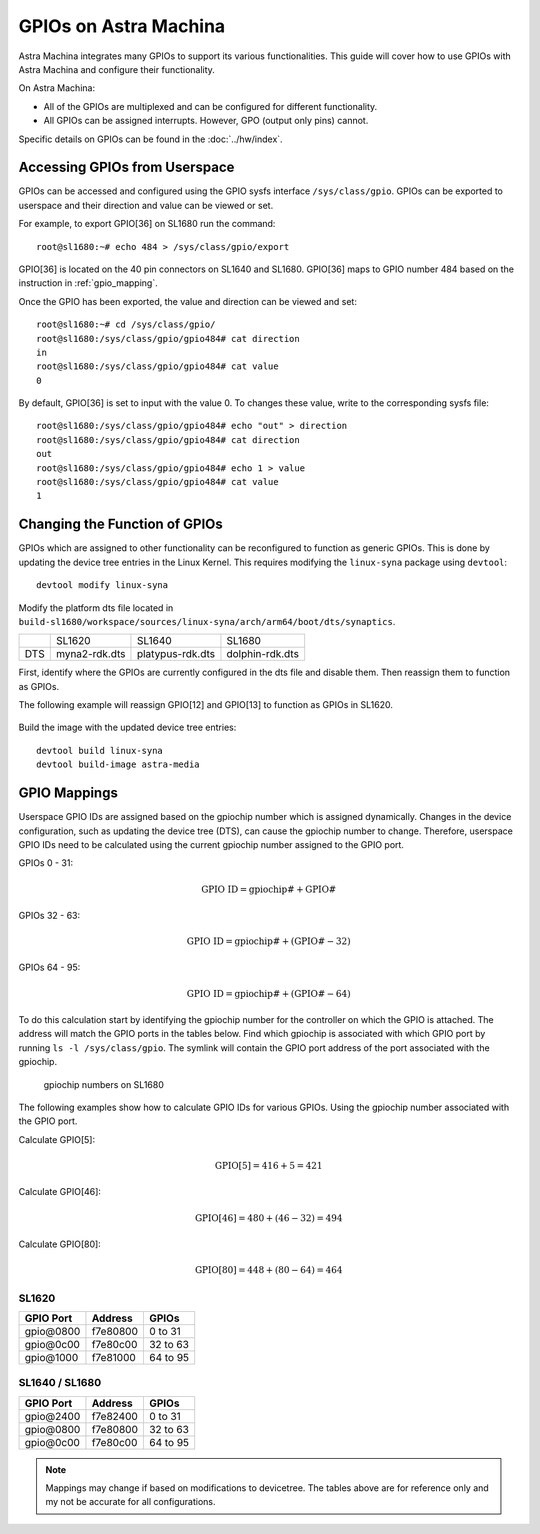 ======================
GPIOs on Astra Machina
======================

Astra Machina integrates many GPIOs to support its various functionalities. This guide will cover how to use GPIOs with Astra Machina and
configure their functionality.

On Astra Machina:

- All of the GPIOs are multiplexed and can be configured for different functionality.
- All GPIOs can be assigned interrupts. However, GPO (output only pins) cannot.

Specific details on GPIOs can be found in the :doc:`../hw/index`.

Accessing GPIOs from Userspace
==============================

GPIOs can be accessed and configured using the GPIO sysfs interface ``/sys/class/gpio``. GPIOs can be exported to userspace and their
direction and value can be viewed or set. 

For example, to export GPIO[36] on SL1680 run the command::

    root@sl1680:~# echo 484 > /sys/class/gpio/export

GPIO[36] is located on the 40 pin connectors on SL1640 and SL1680. GPIO[36] maps to GPIO number 484 based on the instruction in :ref:`gpio_mapping`.

Once the GPIO has been exported, the value and direction can be viewed and set::

    root@sl1680:~# cd /sys/class/gpio/
    root@sl1680:/sys/class/gpio/gpio484# cat direction
    in
    root@sl1680:/sys/class/gpio/gpio484# cat value
    0

By default, GPIO[36] is set to input with the value 0. To changes these value, write to the corresponding sysfs file::

    root@sl1680:/sys/class/gpio/gpio484# echo "out" > direction
    root@sl1680:/sys/class/gpio/gpio484# cat direction
    out
    root@sl1680:/sys/class/gpio/gpio484# echo 1 > value
    root@sl1680:/sys/class/gpio/gpio484# cat value
    1

Changing the Function of GPIOs
==============================

GPIOs which are assigned to other functionality can be reconfigured to function as generic GPIOs. This is done by updating
the device tree entries in the Linux Kernel. This requires modifying the ``linux-syna`` package using ``devtool``::

    devtool modify linux-syna

Modify the platform dts file located in ``build-sl1680/workspace/sources/linux-syna/arch/arm64/boot/dts/synaptics``.

+-----------------+---------------+------------------+-----------------+
|                 | SL1620        | SL1640           | SL1680          |
+-----------------+---------------+------------------+-----------------+
| DTS             | myna2-rdk.dts | platypus-rdk.dts | dolphin-rdk.dts |
+-----------------+---------------+------------------+-----------------+

First, identify where the GPIOs are currently configured in the dts file and disable them. Then reassign them to function as GPIOs.

The following example will reassign GPIO[12] and GPIO[13] to function as GPIOs in SL1620.

.. figure:: media/sl1620-i2c-dts-section.png

.. figure:: media/sl1620-lcdc-dts-section.png

Build the image with the updated device tree entries::

   devtool build linux-syna
   devtool build-image astra-media

.. _gpio_mapping:

GPIO Mappings
=============

Userspace GPIO IDs are assigned based on the gpiochip number which is assigned dynamically. Changes in the device configuration, such as
updating the device tree (DTS), can cause the gpiochip number to change. Therefore, userspace GPIO IDs need to be calculated using the
current gpiochip number assigned to the GPIO port.

GPIOs 0 - 31:

.. math::

    \text{GPIO ID} = \text{gpiochip#} + \text{GPIO#}

GPIOs 32 - 63:

.. math::

    \text{GPIO ID} = \text{gpiochip#} + (\text{GPIO#} - 32)

GPIOs 64 - 95:

.. math::

    \text{GPIO ID} = \text{gpiochip#} + (\text{GPIO#} - 64)

To do this calculation start by identifying the gpiochip number for the controller on which the GPIO is attached. The address will match
the GPIO ports in the tables below. Find which gpiochip is associated with which GPIO port by running ``ls -l /sys/class/gpio``. The symlink
will contain the GPIO port address of the port associated with the gpiochip.

.. figure:: media/sl1680-gpiochip.png

    gpiochip numbers on SL1680

The following examples show how to calculate GPIO IDs for various GPIOs. Using the gpiochip number associated with the GPIO port.

Calculate GPIO[5]:

.. math::

    \text{GPIO[5]} = 416 + 5 = 421

Calculate GPIO[46]:

.. math::

    \text{GPIO[46]} = 480 + (46 - 32) = 494

Calculate GPIO[80]:

.. math::

    \text{GPIO[80]} = 448 + (80 - 64) = 464

SL1620
------

=================   ========   ========
GPIO Port           Address    GPIOs
=================   ========   ========
gpio\@0800          f7e80800   0 to 31
gpio\@0c00          f7e80c00   32 to 63
gpio\@1000          f7e81000   64 to 95
=================   ========   ========


SL1640 / SL1680
---------------

=================   ========   ========
GPIO Port           Address    GPIOs
=================   ========   ========
gpio\@2400          f7e82400   0 to 31
gpio\@0800          f7e80800   32 to 63
gpio\@0c00          f7e80c00   64 to 95
=================   ========   ========

.. note::

    Mappings may change if based on modifications to devicetree. The tables above are for reference only
    and my not be accurate for all configurations.